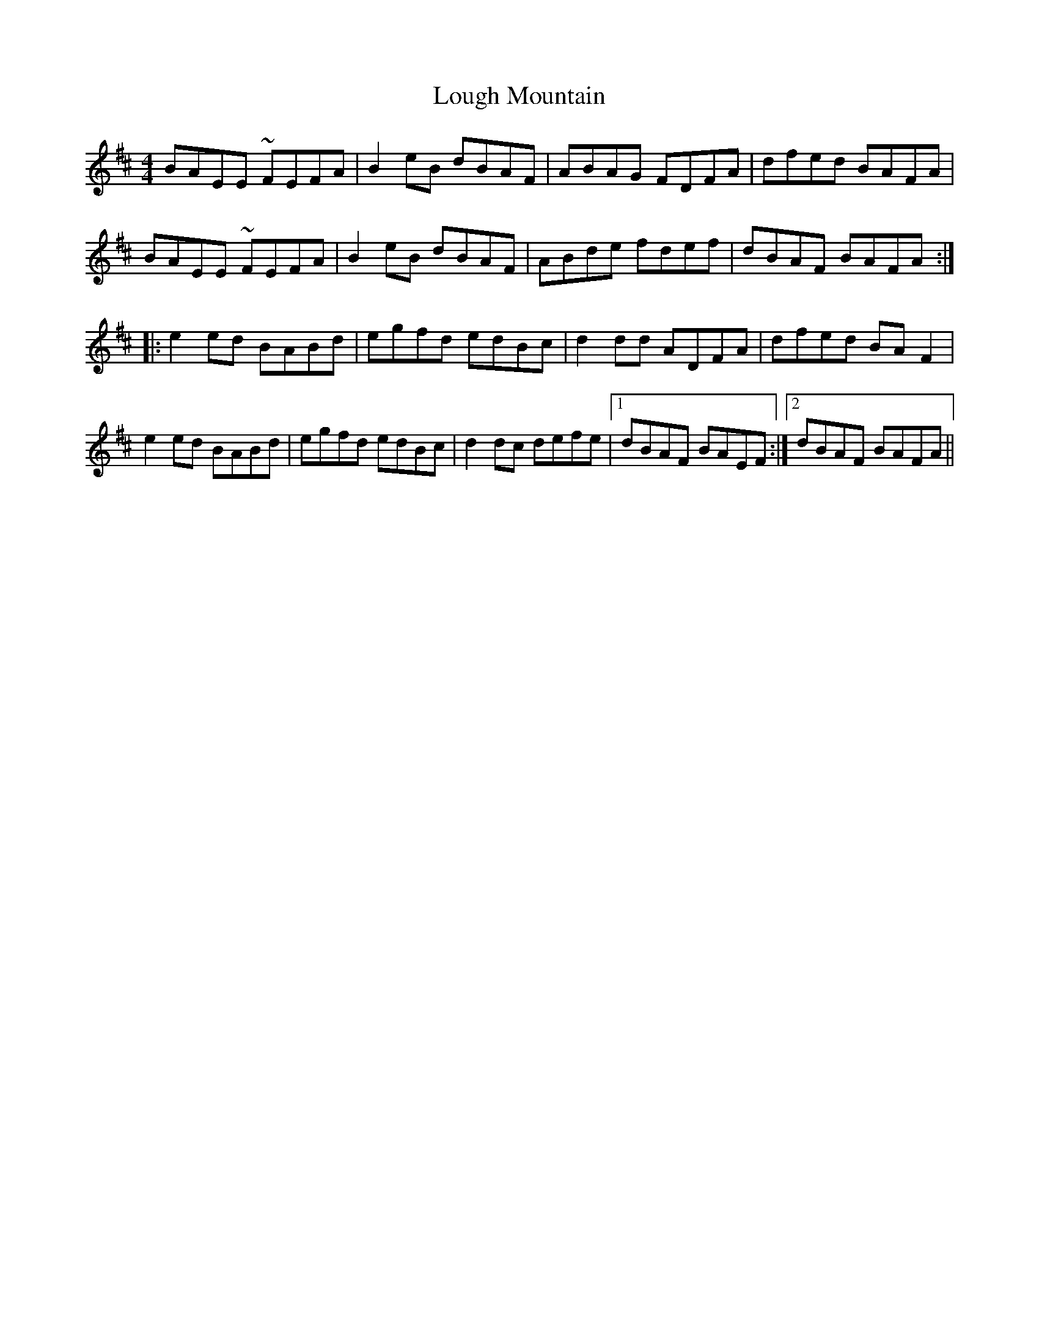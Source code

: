 X: 24325
T: Lough Mountain
R: reel
M: 4/4
K: Edorian
BAEE ~FEFA|B2eB dBAF|ABAG FDFA|dfed BAFA|
BAEE ~FEFA|B2eB dBAF|ABde fdef|dBAF BAFA:|
|:e2ed BABd|egfd edBc|d2dd ADFA|dfed BAF2|
e2ed BABd|egfd edBc|d2dc defe|1 dBAF BAEF:|2 dBAF BAFA||

